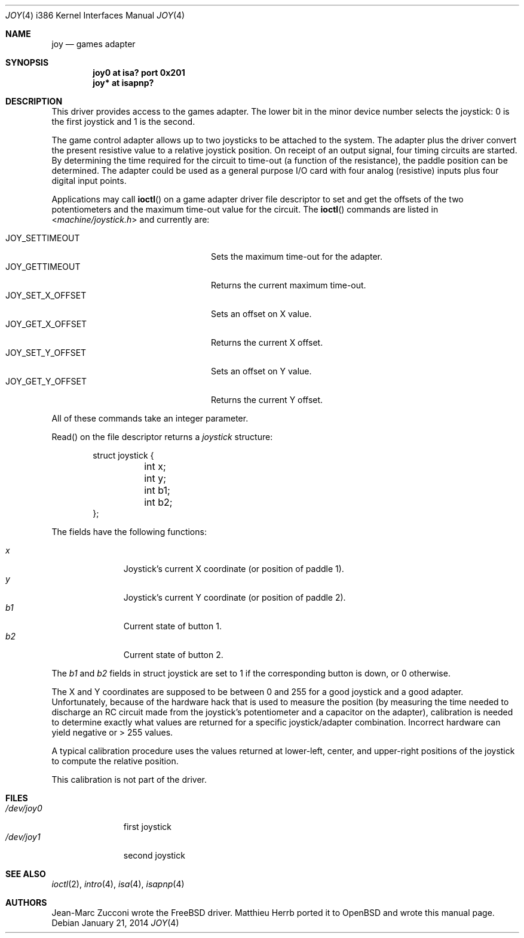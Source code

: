 .\"	$OpenBSD: joy.4,v 1.14 2014/01/21 03:15:46 schwarze Exp $
.\"
.\" Copyright (c) 1996 Matthieu Herrb
.\" All rights reserved.
.\"
.\" Redistribution and use in source and binary forms, with or without
.\" modification, are permitted provided that the following conditions
.\" are met:
.\" 1. Redistributions of source code must retain the above copyright
.\"    notice, this list of conditions and the following disclaimer.
.\" 2. Redistributions in binary form must reproduce the above copyright
.\"    notice, this list of conditions and the following disclaimer in the
.\"    documentation and/or other materials provided with the distribution.
.\" 3. All advertising materials mentioning features or use of this software
.\"    must display the following acknowledgement:
.\"      This product includes software developed by Christopher G. Demetriou.
.\" 3. The name of the author may not be used to endorse or promote products
.\"    derived from this software without specific prior written permission
.\"
.\" THIS SOFTWARE IS PROVIDED BY THE AUTHOR ``AS IS'' AND ANY EXPRESS OR
.\" IMPLIED WARRANTIES, INCLUDING, BUT NOT LIMITED TO, THE IMPLIED WARRANTIES
.\" OF MERCHANTABILITY AND FITNESS FOR A PARTICULAR PURPOSE ARE DISCLAIMED.
.\" IN NO EVENT SHALL THE AUTHOR BE LIABLE FOR ANY DIRECT, INDIRECT,
.\" INCIDENTAL, SPECIAL, EXEMPLARY, OR CONSEQUENTIAL DAMAGES (INCLUDING, BUT
.\" NOT LIMITED TO, PROCUREMENT OF SUBSTITUTE GOODS OR SERVICES; LOSS OF USE,
.\" DATA, OR PROFITS; OR BUSINESS INTERRUPTION) HOWEVER CAUSED AND ON ANY
.\" THEORY OF LIABILITY, WHETHER IN CONTRACT, STRICT LIABILITY, OR TORT
.\" (INCLUDING NEGLIGENCE OR OTHERWISE) ARISING IN ANY WAY OUT OF THE USE OF
.\" THIS SOFTWARE, EVEN IF ADVISED OF THE POSSIBILITY OF SUCH DAMAGE.
.\"
.\"     $NetBSD: joy.4,v 1.2 1996/03/31 00:17:43 perry Exp $
.\"
.Dd $Mdocdate: January 21 2014 $
.Dt JOY 4 i386
.Os
.Sh NAME
.Nm joy
.Nd games adapter
.Sh SYNOPSIS
.Cd "joy0 at isa? port 0x201"
.Cd "joy* at isapnp?"
.Sh DESCRIPTION
This driver provides access to the games adapter.
The lower bit in the minor device number selects the joystick: 0 is the first
joystick and 1 is the second.
.Pp
The game control adapter allows up to two joysticks to be attached to
the system.
The adapter plus the driver convert the present resistive value to a relative
joystick position.
On receipt of an output signal, four timing circuits are started.
By determining the time required for the circuit to time-out (a function of
the resistance), the paddle position can be determined.
The adapter could be used as a general purpose I/O card with four
analog (resistive) inputs plus four digital input points.
.Pp
Applications may call
.Fn ioctl
on a game adapter driver file descriptor
to set and get the offsets of the two potentiometers and the maximum
time-out value for the circuit.
The
.Fn ioctl
commands are listed in
.In machine/joystick.h
and currently are:
.Pp
.Bl -tag -width JOY_GET_X_OFFSET -offset indent -compact
.It JOY_SETTIMEOUT
Sets the maximum time-out for the adapter.
.It JOY_GETTIMEOUT
Returns the current maximum time-out.
.It JOY_SET_X_OFFSET
Sets an offset on X value.
.It JOY_GET_X_OFFSET
Returns the current X offset.
.It JOY_SET_Y_OFFSET
Sets an offset on Y value.
.It JOY_GET_Y_OFFSET
Returns the current Y offset.
.El
.Pp
All of these commands take an integer parameter.
.Pp
Read() on the file descriptor returns a
.Fa joystick
structure:
.Bd -literal -offset indent
struct joystick {
	int x;
	int y;
	int b1;
	int b2;
};
.Ed
.Pp
The fields have the following functions:
.Pp
.Bl -tag -width xxx -offset indent -compact
.It Fa x
Joystick's current X coordinate (or position of paddle 1).
.It Fa y
Joystick's current Y coordinate (or position of paddle 2).
.It Fa b1
Current state of button 1.
.It Fa b2
Current state of button 2.
.El
.Pp
The
.Fa b1
and
.Fa b2
fields in struct joystick are set to 1 if the corresponding button is down,
or 0 otherwise.
.Pp
The X and Y coordinates are supposed to be between 0 and 255 for a
good joystick and a good adapter.
Unfortunately, because of the hardware hack that is used to measure the
position (by measuring the time needed to discharge an RC circuit made from
the joystick's potentiometer and a capacitor on the adapter), calibration
is needed to determine exactly what values are returned for a specific
joystick/adapter combination.
Incorrect hardware can yield negative or > 255 values.
.Pp
A typical calibration procedure uses the values returned at lower-left,
center, and upper-right positions of the joystick to compute the relative
position.
.Pp
This calibration is not part of the driver.
.Sh FILES
.Bl -tag -width /dev/joy0 -compact
.It Pa /dev/joy0
first joystick
.It Pa /dev/joy1
second joystick
.El
.Sh SEE ALSO
.Xr ioctl 2 ,
.Xr intro 4 ,
.Xr isa 4 ,
.Xr isapnp 4
.Sh AUTHORS
.An -nosplit
.An Jean-Marc Zucconi
wrote the
.Fx
driver.
.An Matthieu Herrb
ported it to
.Ox
and wrote this manual page.
